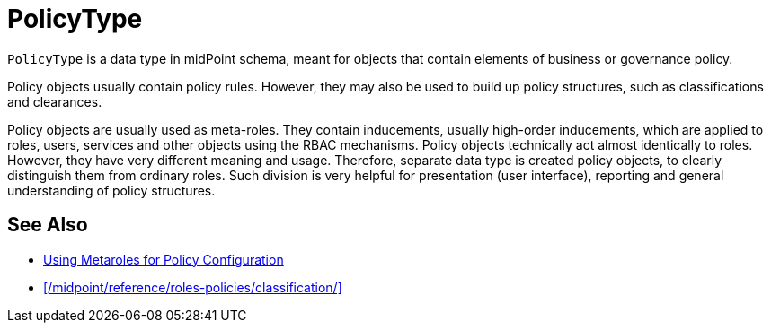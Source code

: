 = PolicyType
:page-upkeep-status: yellow

// This page is a temporary measure to provide at least some information about PolicyType.
// This page should be generated from the schema, but we do not have that capability at the moment.
// URL for this page is not correct. It will change in the future.

`PolicyType` is a data type in midPoint schema, meant for objects that contain elements of business or governance policy.

Policy objects usually contain policy rules.
However, they may also be used to build up policy structures, such as classifications and clearances.

Policy objects are usually used as meta-roles.
They contain inducements, usually high-order inducements, which are applied to roles, users, services and other objects using the RBAC mechanisms.
Policy objects technically act almost identically to roles.
However, they have very different meaning and usage.
Therefore, separate data type is created policy objects, to clearly distinguish them from ordinary roles.
Such division is very helpful for presentation (user interface), reporting and general understanding of policy structures.

// TODO: list of supposed uses of policy objects (with links):
// * Classifications and clearances
// * User-friendly policy selection (approvals)

== See Also

* xref:/midpoint/reference/roles-policies/metaroles/policy/[Using Metaroles for Policy Configuration]

* xref:/midpoint/reference/roles-policies/classification/[]
